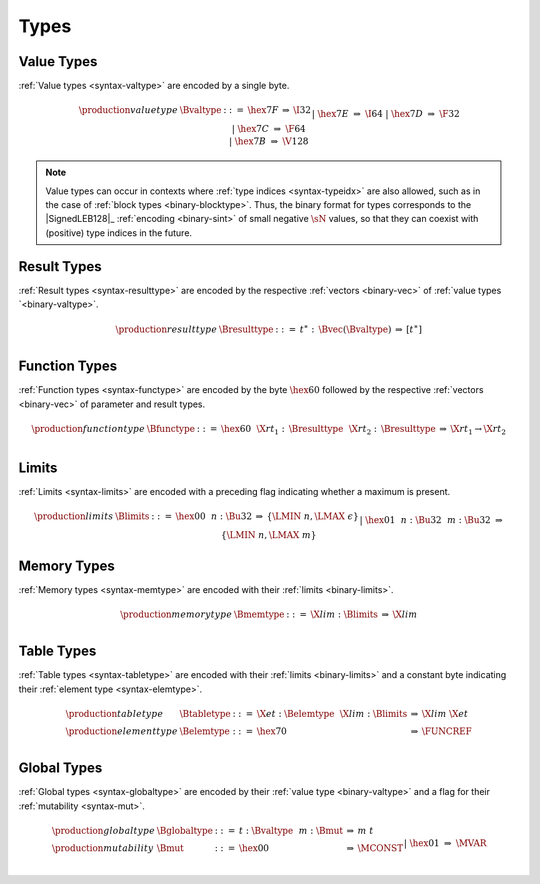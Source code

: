.. index:: type
   pair: binary format; type
.. _binary-type:

Types
-----

.. index:: value type
   pair: binary format; value type
.. _binary-valtype:

Value Types
~~~~~~~~~~~

:ref:`Value types <syntax-valtype>` are encoded by a single byte.

.. math::
   \begin{array}{llclll@{\qquad\qquad}l}
   \production{value type} & \Bvaltype &::=&
     \hex{7F} &\Rightarrow& \I32 \\ &&|&
     \hex{7E} &\Rightarrow& \I64 \\ &&|&
     \hex{7D} &\Rightarrow& \F32 \\ &&|&
     \hex{7C} &\Rightarrow& \F64 \\ &&|&
     \hex{7B} &\Rightarrow& \V128 \\
   \end{array}

.. note::
   Value types can occur in contexts where :ref:`type indices <syntax-typeidx>` are also allowed, such as in the case of :ref:`block types <binary-blocktype>`.
   Thus, the binary format for types corresponds to the |SignedLEB128|_ :ref:`encoding <binary-sint>` of small negative :math:`\sN` values, so that they can coexist with (positive) type indices in the future.


.. index:: result type, value type
   pair: binary format; result type
.. _binary-resulttype:

Result Types
~~~~~~~~~~~~

:ref:`Result types <syntax-resulttype>` are encoded by the respective :ref:`vectors <binary-vec>` of :ref:`value types `<binary-valtype>`.

.. math::
   \begin{array}{llclll@{\qquad\qquad}l}
   \production{result type} & \Bresulttype &::=&
     t^\ast{:\,}\Bvec(\Bvaltype) &\Rightarrow& [t^\ast] \\
   \end{array}


.. index:: function type, value type, result type
   pair: binary format; function type
.. _binary-functype:

Function Types
~~~~~~~~~~~~~~

:ref:`Function types <syntax-functype>` are encoded by the byte :math:`\hex{60}` followed by the respective :ref:`vectors <binary-vec>` of parameter and result types.

.. math::
   \begin{array}{llclll@{\qquad\qquad}l}
   \production{function type} & \Bfunctype &::=&
     \hex{60}~~\X{rt}_1{:\,}\Bresulttype~~\X{rt}_2{:\,}\Bresulttype
       &\Rightarrow& \X{rt}_1 \to \X{rt}_2 \\
   \end{array}


.. index:: limits
   pair: binary format; limits
.. _binary-limits:

Limits
~~~~~~

:ref:`Limits <syntax-limits>` are encoded with a preceding flag indicating whether a maximum is present.

.. math::
   \begin{array}{llclll}
   \production{limits} & \Blimits &::=&
     \hex{00}~~n{:}\Bu32 &\Rightarrow& \{ \LMIN~n, \LMAX~\epsilon \} \\ &&|&
     \hex{01}~~n{:}\Bu32~~m{:}\Bu32 &\Rightarrow& \{ \LMIN~n, \LMAX~m \} \\
   \end{array}


.. index:: memory type, limits, page size
   pair: binary format; memory type
.. _binary-memtype:

Memory Types
~~~~~~~~~~~~

:ref:`Memory types <syntax-memtype>` are encoded with their :ref:`limits <binary-limits>`.

.. math::
   \begin{array}{llclll@{\qquad\qquad}l}
   \production{memory type} & \Bmemtype &::=&
     \X{lim}{:}\Blimits &\Rightarrow& \X{lim} \\
   \end{array}


.. index:: table type, element type, limits
   pair: binary format; table type
   pair: binary format; element type
.. _binary-elemtype:
.. _binary-tabletype:

Table Types
~~~~~~~~~~~

:ref:`Table types <syntax-tabletype>` are encoded with their :ref:`limits <binary-limits>` and a constant byte indicating their :ref:`element type <syntax-elemtype>`.

.. math::
   \begin{array}{llclll}
   \production{table type} & \Btabletype &::=&
     \X{et}{:}\Belemtype~~\X{lim}{:}\Blimits &\Rightarrow& \X{lim}~\X{et} \\
   \production{element type} & \Belemtype &::=&
     \hex{70} &\Rightarrow& \FUNCREF \\
   \end{array}


.. index:: global type, mutability, value type
   pair: binary format; global type
   pair: binary format; mutability
.. _binary-mut:
.. _binary-globaltype:

Global Types
~~~~~~~~~~~~

:ref:`Global types <syntax-globaltype>` are encoded by their :ref:`value type <binary-valtype>` and a flag for their :ref:`mutability <syntax-mut>`.

.. math::
   \begin{array}{llclll}
   \production{global type} & \Bglobaltype &::=&
     t{:}\Bvaltype~~m{:}\Bmut &\Rightarrow& m~t \\
   \production{mutability} & \Bmut &::=&
     \hex{00} &\Rightarrow& \MCONST \\ &&|&
     \hex{01} &\Rightarrow& \MVAR \\
   \end{array}
